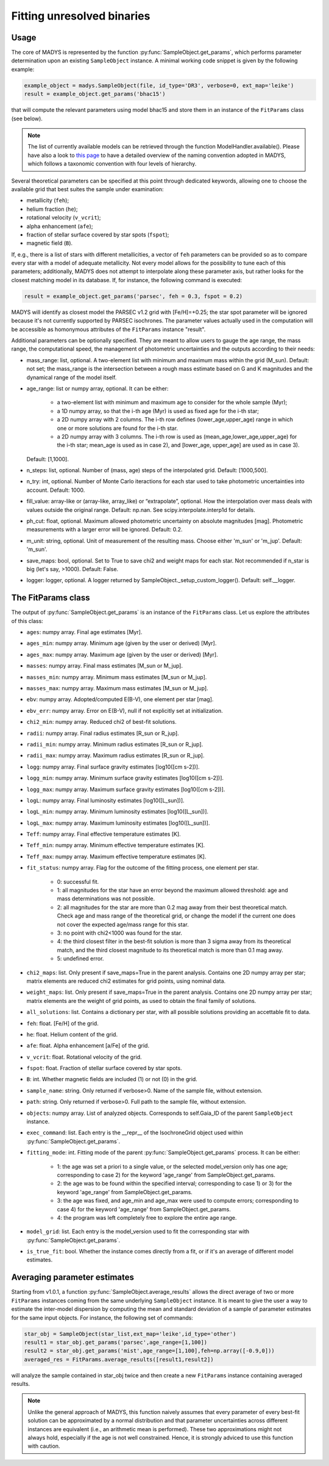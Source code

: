 Fitting unresolved binaries
=====

Usage
------------

The core of MADYS is represented by the function :py:func:`SampleObject.get_params`, which performs parameter determination upon an existing ``SampleObject`` instance. A minimal working code snippet is given by the following example:


.. code-block:: python

   example_object = madys.SampleObject(file, id_type='DR3', verbose=0, ext_map='leike')
   result = example_object.get_params('bhac15')
   
that will compute the relevant parameters using model bhac15 and store them in an instance of the ``FitParams`` class (see below).

.. note::

   The list of currently available models can be retrieved through the function ModelHandler.available(). Please have also a look to `this page <https://madys.readthedocs.io/en/latest/available_models.html>`_ to have a detailed overview of the naming convention adopted in MADYS, which follows a taxonomic convention with four levels of hierarchy.

Several theoretical parameters can be specified at this point through dedicated keywords, allowing one to choose the available grid that best suites the sample under examination:

* metallicity (``feh``);
* helium fraction (``he``);
* rotational velocity (``v_vcrit``);
* alpha enhancement (``afe``);
* fraction of stellar surface covered by star spots (``fspot``);
* magnetic field (``B``).

If, e.g., there is a list of stars with different metallicities, a vector of ``feh`` parameters can be provided so as to compare every star with a model of adequate metallicity. Not every model allows for the possibility to tune each of this parameters; additionally, MADYS does not attempt to interpolate along these parameter axis, but rather looks for the closest matching model in its database. If, for instance, the following command is executed: 

.. code-block:: python

   result = example_object.get_params('parsec', feh = 0.3, fspot = 0.2)

MADYS will identify as closest model the PARSEC v1.2 grid with [Fe/H]=+0.25; the star spot parameter will be ignored because it's not currently supported by PARSEC isochrones. The parameter values actually used in the computation will be accessible as homonymous attributes of the ``FitParams`` instance "result".


Additional parameters can be optionally specified. They are meant to allow users to gauge the age range, the mass range, the computational speed, the management of photometric uncertainties and the outputs according to their needs:

* mass_range: list, optional. A two-element list with minimum and maximum mass within the grid (M_sun). Default: not set; the mass_range is the intersection between a rough mass estimate based on G and K magnitudes and the dynamical range of the model itself.
* age_range: list or numpy array, optional. It can be either:

    * a two-element list with minimum and maximum age to consider for the whole sample (Myr);
    * a 1D numpy array, so that the i-th age (Myr) is used as fixed age for the i-th star;
    * a 2D numpy array with 2 columns. The i-th row defines (lower_age,upper_age) range in which one or more solutions are found for the i-th star.
    * a 2D numpy array with 3 columns. The i-th row is used as (mean_age,lower_age,upper_age) for the i-th star; mean_age is used as in case 2), and [lower_age, upper_age] are used as in case 3).
  Default: [1,1000].

* n_steps: list, optional. Number of (mass, age) steps of the interpolated grid. Default: [1000,500].
* n_try: int, optional. Number of Monte Carlo iteractions for each star used to take photometric uncertainties into account. Default: 1000.
* fill_value: array-like or (array-like, array_like) or “extrapolate”, optional. How the interpolation over mass deals with values outside the original range. Default: np.nan. See scipy.interpolate.interp1d for details.
* ph_cut: float, optional. Maximum  allowed photometric uncertainty on absolute magnitudes [mag]. Photometric measurements with a larger error will be ignored. Default: 0.2.
* m_unit: string, optional. Unit of measurement of the resulting mass. Choose either 'm_sun' or 'm_jup'. Default: 'm_sun'.
* save_maps: bool, optional. Set to True to save chi2 and weight maps for each star. Not recommended if n_star is big (let's say, >1000). Default: False.
* logger: logger, optional. A logger returned by SampleObject._setup_custom_logger(). Default: self.__logger.


The FitParams class
----------------
The output of :py:func:`SampleObject.get_params` is an instance of the ``FitParams`` class. Let us explore the attributes of this class:


* ``ages``: numpy array. Final age estimates [Myr].
* ``ages_min``: numpy array. Minimum age (given by the user or derived) [Myr].
* ``ages_max``: numpy array. Maximum age (given by the user or derived) [Myr].
* ``masses``: numpy array. Final mass estimates [M_sun or M_jup].
* ``masses_min``: numpy array. Minimum mass estimates [M_sun or M_jup].
* ``masses_max``: numpy array. Maximum mass estimates [M_sun or M_jup].
* ``ebv``: numpy array. Adopted/computed E(B-V), one element per star [mag].
* ``ebv_err``: numpy array. Error on E(B-V), null if not explicitly set at initialization.
* ``chi2_min``: numpy array. Reduced chi2 of best-fit solutions.
* ``radii``: numpy array. Final radius estimates [R_sun or R_jup].
* ``radii_min``: numpy array. Minimum radius estimates [R_sun or R_jup].
* ``radii_max``: numpy array. Maximum radius estimates [R_sun or R_jup].
* ``logg``: numpy array. Final surface gravity estimates [log10([cm s-2])].
* ``logg_min``: numpy array. Minimum surface gravity estimates [log10([cm s-2])].
* ``logg_max``: numpy array. Maximum surface gravity estimates [log10([cm s-2])].
* ``logL``: numpy array. Final luminosity estimates [log10([L_sun])].
* ``logL_min``: numpy array. Minimum luminosity estimates [log10([L_sun])].
* ``logL_max``: numpy array. Maximum luminosity estimates [log10([L_sun])].
* ``Teff``: numpy array. Final effective temperature estimates [K].
* ``Teff_min``: numpy array. Minimum effective temperature estimates [K].
* ``Teff_max``: numpy array. Maximum effective temperature estimates [K].
* ``fit_status``: numpy array. Flag for the outcome of the fitting process, one element per star.

   * 0: successful fit.
   * 1: all magnitudes for the star have an error beyond the maximum allowed threshold: age and mass determinations was not possible.
   * 2: all magnitudes for the star are more than 0.2 mag away from their best theoretical match. Check age and mass range of the theoretical grid, or change the model if the current one does not cover the expected age/mass range for this star.
   * 3: no point with chi2<1000 was found for the star.
   * 4: the third closest filter in the best-fit solution is more than 3 sigma away from its theoretical match, and the third closest magnitude to its theoretical match is more than 0.1 mag away.
   * 5: undefined error.
* ``chi2_maps``: list. Only present if save_maps=True in the parent analysis. Contains one 2D numpy array per star; matrix elements are reduced chi2 estimates for grid points, using nominal data.
* ``weight_maps``: list. Only present if save_maps=True in the parent analysis. Contains one 2D numpy array per star; matrix elements are the weight of grid points, as used to obtain the final family of solutions.
* ``all_solutions``: list. Contains a dictionary per star, with all possible solutions providing an accettable fit to data.
* ``feh``: float. [Fe/H] of the grid.
* ``he``: float. Helium content of the grid.
* ``afe``: float. Alpha enhancement [a/Fe] of the grid.
* ``v_vcrit``: float. Rotational velocity of the grid.
* ``fspot``: float. Fraction of stellar surface covered by star spots.
* ``B``: int. Whether magnetic fields are included (1) or not (0) in the grid.
* ``sample_name``: string. Only returned if verbose>0. Name of the sample file, without extension.
* ``path``: string. Only returned if verbose>0. Full path to the sample file, without extension.
* ``objects``: numpy array. List of analyzed objects. Corresponds to self.Gaia_ID of the parent ``SampleObject`` instance.
* ``exec_command``: list. Each entry is the __repr__ of the IsochroneGrid object used within :py:func:`SampleObject.get_params`.
* ``fitting_mode``: int. Fitting mode of the parent :py:func:`SampleObject.get_params` process. It can be either:

   * 1: the age was set a priori to a single value, or the selected model_version only has one age; corresponding to case 2) for the keyword 'age_range' from SampleObject.get_params.
   * 2: the age was to be found within the specified interval; corresponding to case 1) or 3) for the keyword 'age_range' from SampleObject.get_params.
   * 3: the age was fixed, and age_min and age_max were used to compute errors; corresponding to case 4) for the keyword 'age_range' from SampleObject.get_params.
   * 4: the program was left completely free to explore the entire age range.
* ``model_grid``: list. Each entry is the model_version used to fit the corresponding star with :py:func:`SampleObject.get_params`.
* ``is_true_fit``: bool. Whether the instance comes directly from a fit, or if it's an average of different model estimates.


Averaging parameter estimates
----------------
Starting from v1.0.1, a function :py:func:`SampleObject.average_results` allows the direct average of two or more ``FitParams`` instances coming from the same underlying ``SampleObject`` instance. It is meant to give the user a way to estimate the inter-model dispersion by computing the mean and standard deviation of a sample of parameter estimates for the same input objects. For instance, the following set of commands:

.. code-block:: python

   star_obj = SampleObject(star_list,ext_map='leike',id_type='other')
   result1 = star_obj.get_params('parsec',age_range=[1,100])
   result2 = star_obj.get_params('mist',age_range=[1,100],feh=np.array([-0.9,0]))
   averaged_res = FitParams.average_results([result1,result2])

will analyze the sample contained in star_obj twice and then create a new ``FitParams`` instance containing averaged results.

.. note::

   Unlike the general approach of MADYS, this function naively assumes that every parameter of every best-fit solution can be approximated by a normal distribution and that parameter uncertainties across different instances are equivalent (i.e., an arithmetic mean is performed). These two approximations might not always hold, especially if the age is not well constrained. Hence, it is strongly adviced to use this function with caution.
